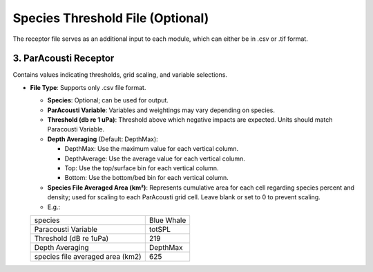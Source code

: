 Species Threshold File (Optional)
--------------------------------

The receptor file serves as an additional input to each module, which can either be in .csv or .tif format. 

.. figure:: ../../media/receptor_file_input.webp
   :scale: 100 %
   :alt: Receptor File



3. ParAcousti Receptor
^^^^^^^^^^^^^^^^^^^^^^^^

Contains values indicating thresholds, grid scaling, and variable selections. 

- **File Type**: Supports only .csv file format.

  - **Species**: Optional; can be used for output.
  - **ParAcousti Variable**: Variables and weightings may vary depending on species.
  - **Threshold (db re 1 uPa)**: Threshold above which negative impacts are expected. Units should match Paracousti Variable.
  - **Depth Averaging** (Default: DepthMax):

    - DepthMax: Use the maximum value for each vertical column.
    - DepthAverage: Use the average value for each vertical column.
    - Top: Use the top/surface bin for each vertical column.
    - Bottom: Use the bottom/bed bin for each vertical column.
  
  - **Species File Averaged Area (km²)**: Represents cumulative area for each cell regarding species percent and density; used for scaling to each ParAcousti grid cell. Leave blank or set to 0 to prevent scaling. 
  - E.g.:

  +----------------------------------+------------+
  | species                          | Blue Whale |
  +----------------------------------+------------+
  | Paracousti Variable              | totSPL     |
  +----------------------------------+------------+
  | Threshold (dB re 1uPa)           | 219        |
  +----------------------------------+------------+
  | Depth Averaging                  | DepthMax   |
  +----------------------------------+------------+
  | species file averaged area (km2) | 625        |
  +----------------------------------+------------+

